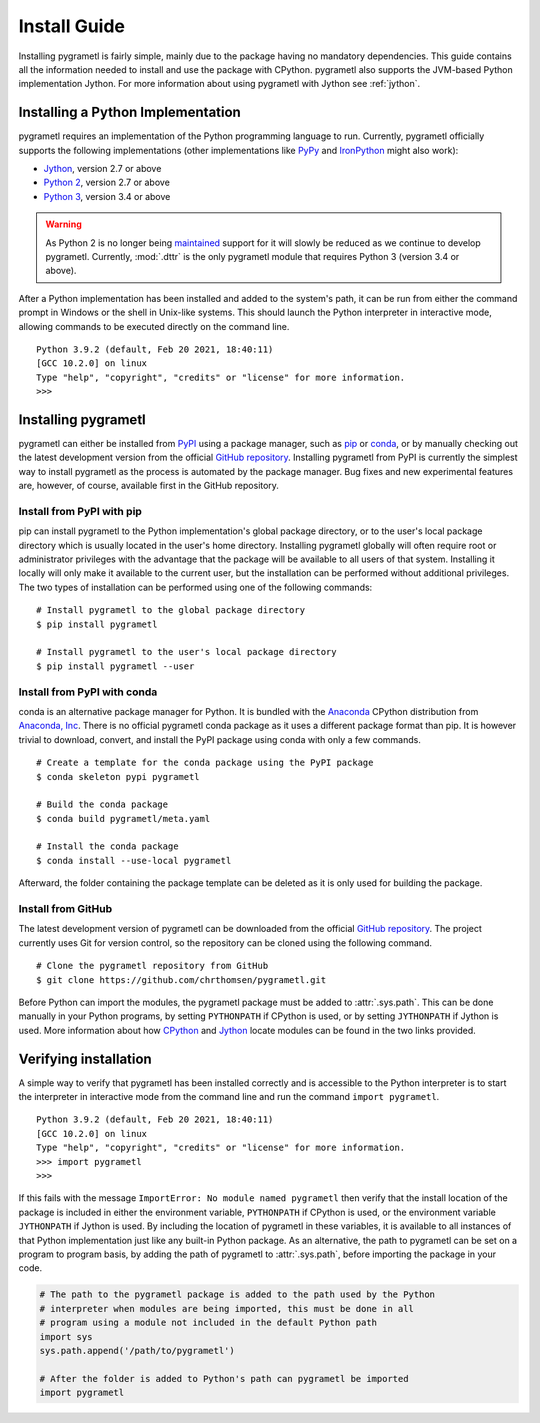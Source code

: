 .. _install:

Install Guide
=============
Installing pygrametl is fairly simple, mainly due to the package having no
mandatory dependencies. This guide contains all the information needed to
install and use the package with CPython. pygrametl also supports the JVM-based
Python implementation Jython. For more information about using pygrametl with
Jython see :ref:`jython`.

Installing a Python Implementation
----------------------------------
pygrametl requires an implementation of the Python programming language to run.
Currently, pygrametl officially supports the following implementations (other
implementations like `PyPy <https://www.pypy.org/>`_ and `IronPython
<https://ironpython.net/>`_ might also work):

* `Jython <http://www.jython.org/>`_, version 2.7 or above
* `Python 2 <http://www.python.org/>`_, version 2.7 or above
* `Python 3 <http://www.python.org/>`_, version 3.4 or above

.. warning::
    As Python 2 is no longer being `maintained
    <https://www.python.org/doc/sunset-python-2/>`_ support for it will slowly
    be reduced as we continue to develop pygrametl. Currently, :mod:`.dttr` is
    the only pygrametl module that requires Python 3 (version 3.4 or above).

After a Python implementation has been installed and added to the system's
path, it can be run from either the command prompt in Windows or the shell in
Unix-like systems. This should launch the Python interpreter in interactive
mode, allowing commands to be executed directly on the command line. ::

    Python 3.9.2 (default, Feb 20 2021, 18:40:11)
    [GCC 10.2.0] on linux
    Type "help", "copyright", "credits" or "license" for more information.
    >>>


Installing pygrametl
--------------------
pygrametl can either be installed from `PyPI
<https://pypi.python.org/pypi/pygrametl/>`_ using a package manager, such as `pip
<https://pip.pypa.io/>`_ or `conda <http://conda.pydata.org/>`_, or by manually
checking out the latest development version from the official `GitHub repository
<https://github.com/chrthomsen/pygrametl>`_. Installing pygrametl from PyPI is
currently the simplest way to install pygrametl as the process is automated by
the package manager. Bug fixes and new experimental features are, however, of
course, available first in the GitHub repository.

Install from PyPI with pip
##########################
pip can install pygrametl to the Python implementation's global package
directory, or to the user's local package directory which is usually located in
the user's home directory. Installing pygrametl globally will often require root
or administrator privileges with the advantage that the package will be
available to all users of that system. Installing it locally will only make it
available to the current user, but the installation can be performed without
additional privileges. The two types of installation can be performed using one
of the following commands: ::

    # Install pygrametl to the global package directory
    $ pip install pygrametl

    # Install pygrametl to the user's local package directory
    $ pip install pygrametl --user

Install from PyPI with conda
############################
conda is an alternative package manager for Python. It is bundled with the
`Anaconda <https://www.anaconda.com/products/individual>`_ CPython distribution
from `Anaconda, Inc <https://www.anaconda.com/>`_. There is no official
pygrametl conda package as it uses a different package format than pip. It is
however trivial to download, convert, and install the PyPI package using conda
with only a few commands. ::

    # Create a template for the conda package using the PyPI package
    $ conda skeleton pypi pygrametl

    # Build the conda package
    $ conda build pygrametl/meta.yaml

    # Install the conda package
    $ conda install --use-local pygrametl

Afterward, the folder containing the package template can be deleted as it is
only used for building the package.

Install from GitHub
###################
The latest development version of pygrametl can be downloaded from the official
`GitHub repository <https://github.com/chrthomsen/pygrametl>`_. The project
currently uses Git for version control, so the repository can be cloned using
the following command. ::

    # Clone the pygrametl repository from GitHub
    $ git clone https://github.com/chrthomsen/pygrametl.git

Before Python can import the modules, the pygrametl package must be added to
:attr:`.sys.path`. This can be done manually in your Python programs, by setting
``PYTHONPATH`` if CPython is used, or by setting ``JYTHONPATH`` if Jython is
used. More information about how `CPython
<http://docs.python.org/3/tutorial/modules.html#the-module-search-path>`_ and
`Jython
<https://jython.readthedocs.io/en/latest/ModulesPackages/#module-search-path-compilation-and-loading>`_
locate modules can be found in the two links provided.

Verifying installation
----------------------
A simple way to verify that pygrametl has been installed correctly and is
accessible to the Python interpreter is to start the interpreter in
interactive mode from the command line and run the command ``import
pygrametl``. ::

    Python 3.9.2 (default, Feb 20 2021, 18:40:11)
    [GCC 10.2.0] on linux
    Type "help", "copyright", "credits" or "license" for more information.
    >>> import pygrametl
    >>>

If this fails with the message ``ImportError: No module named pygrametl`` then
verify that the install location of the package is included in either the
environment variable, ``PYTHONPATH`` if CPython is used, or the environment
variable ``JYTHONPATH`` if Jython is used. By including the location of
pygrametl in these variables, it is available to all instances of that Python
implementation just like any built-in Python package. As an alternative, the
path to pygrametl can be set on a program to program basis, by adding the path
of pygrametl to :attr:`.sys.path`, before importing the package in your code.

.. code-block:: python

    # The path to the pygrametl package is added to the path used by the Python
    # interpreter when modules are being imported, this must be done in all
    # program using a module not included in the default Python path
    import sys
    sys.path.append('/path/to/pygrametl')

    # After the folder is added to Python's path can pygrametl be imported
    import pygrametl
